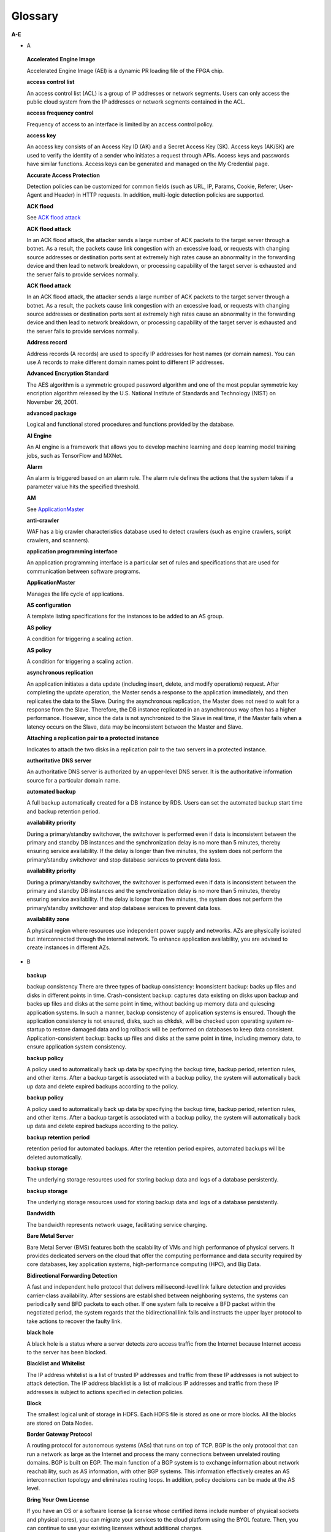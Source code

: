 Glossary
========


**A-E**

-  A

..

   **Accelerated Engine Image**

   Accelerated Engine Image (AEI) is a dynamic PR loading file of the FPGA chip.

   **access control list**

   An access control list (ACL) is a group of IP addresses or network segments. Users can only access the public cloud system from the IP addresses or network
   segments contained in the ACL.

   **access frequency control**

   Frequency of access to an interface is limited by an access control policy.

   **access key**

   An access key consists of an Access Key ID (AK) and a Secret Access Key (SK). Access keys (AK/SK) are used to verify the identity of a sender who initiates a
   request through APIs. Access keys and passwords have similar functions. Access keys can be generated and managed on the My Credential page.

   **Accurate Access Protection**

   Detection policies can be customized for common fields (such as URL, IP, Params, Cookie, Referer, User-Agent and Header) in HTTP requests. In addition,
   multi-logic detection policies are supported.

   **ACK flood**

   See `ACK flood attack <https://docs.otc.t-systems.com/en-us/glossary/index.html#ACKfloodattack>`__

   **ACK flood attack**

   In an ACK flood attack, the attacker sends a large number of ACK packets to the target server through a botnet. As a result, the packets cause link
   congestion with an excessive load, or requests with changing source addresses or destination ports sent at extremely high rates cause an abnormality in the
   forwarding device and then lead to network breakdown, or processing capability of the target server is exhausted and the server fails to provide services
   normally.

   **ACK flood attack**

   In an ACK flood attack, the attacker sends a large number of ACK packets to the target server through a botnet. As a result, the packets cause link
   congestion with an excessive load, or requests with changing source addresses or destination ports sent at extremely high rates cause an abnormality in the
   forwarding device and then lead to network breakdown, or processing capability of the target server is exhausted and the server fails to provide services
   normally.

   **Address record**

   Address records (A records) are used to specify IP addresses for host names (or domain names). You can use A records to make different domain names point to
   different IP addresses.

   **Advanced Encryption Standard**

   The AES algorithm is a symmetric grouped password algorithm and one of the most popular symmetric key encription algorithm released by the U.S. National
   Institute of Standards and Technology (NIST) on November 26, 2001.

   **advanced package**

   Logical and functional stored procedures and functions provided by the database.

   **AI Engine**

   An AI engine is a framework that allows you to develop machine learning and deep learning model training jobs, such as TensorFlow and MXNet.

   **Alarm**

   An alarm is triggered based on an alarm rule. The alarm rule defines the actions that the system takes if a parameter value hits the specified threshold.

   **AM**

   See `ApplicationMaster <https://docs.otc.t-systems.com/en-us/glossary/index.html#ApplicationMaster>`__

   **anti-crawler**

   WAF has a big crawler characteristics database used to detect crawlers (such as engine crawlers, script crawlers, and scanners).

   **application programming interface**

   An application programming interface is a particular set of rules and specifications that are used for communication between software programs.

   **ApplicationMaster**

   Manages the life cycle of applications.

   **AS configuration**

   A template listing specifications for the instances to be added to an AS group.

   **AS policy**

   A condition for triggering a scaling action.

   **AS policy**

   A condition for triggering a scaling action.

   **asynchronous replication**

   An application initiates a data update (including insert, delete, and modify operations) request. After completing the update operation, the Master sends a
   response to the application immediately, and then replicates the data to the Slave. During the asynchronous replication, the Master does not need to wait for
   a response from the Slave. Therefore, the DB instance replicated in an asynchronous way often has a higher performance. However, since the data is not
   synchronized to the Slave in real time, if the Master fails when a latency occurs on the Slave, data may be inconsistent between the Master and Slave.

   **Attaching a replication pair to a protected instance**

   Indicates to attach the two disks in a replication pair to the two servers in a protected instance.

   **authoritative DNS server**

   An authoritative DNS server is authorized by an upper-level DNS server. It is the authoritative information source for a particular domain name.

   **automated backup**

   A full backup automatically created for a DB instance by RDS. Users can set the automated backup start time and backup retention period.

   **availability priority**

   During a primary/standby switchover, the switchover is performed even if data is inconsistent between the primary and standby DB instances and the
   synchronization delay is no more than 5 minutes, thereby ensuring service availability. If the delay is longer than five minutes, the system does not perform
   the primary/standby switchover and stop database services to prevent data loss.

   **availability priority**

   During a primary/standby switchover, the switchover is performed even if data is inconsistent between the primary and standby DB instances and the
   synchronization delay is no more than 5 minutes, thereby ensuring service availability. If the delay is longer than five minutes, the system does not perform
   the primary/standby switchover and stop database services to prevent data loss.

   **availability zone**

   A physical region where resources use independent power supply and networks. AZs are physically isolated but interconnected through the internal network. To
   enhance application availability, you are advised to create instances in different AZs.

-  B

..

   **backup**

   backup consistency There are three types of backup consistency:
   Inconsistent backup: backs up files and disks in different points in time.
   Crash-consistent backup: captures data existing on disks upon backup and backs up files and disks at the same point in time, without backing up memory data
   and quiescing application systems. In such a manner, backup consistency of application systems is ensured. Though the application consistency is not
   ensured, disks, such as chkdsk, will be checked upon operating system re-startup to restore damaged data and log rollback will be performed on databases to
   keep data consistent.
   Application-consistent backup: backs up files and disks at the same point in time, including memory data, to ensure application system consistency.

   **backup policy**

   A policy used to automatically back up data by specifying the backup time, backup period, retention rules, and other items. After a backup target is
   associated with a backup policy, the system will automatically back up data and delete expired backups according to the policy.

   **backup policy**

   A policy used to automatically back up data by specifying the backup time, backup period, retention rules, and other items. After a backup target is
   associated with a backup policy, the system will automatically back up data and delete expired backups according to the policy.

   **backup retention period**

   retention period for automated backups. After the retention period expires, automated backups will be deleted automatically.

   **backup storage**

   The underlying storage resources used for storing backup data and logs of a database persistently.

   **backup storage**

   The underlying storage resources used for storing backup data and logs of a database persistently.

   **Bandwidth**

   The bandwidth represents network usage, facilitating service charging.

   **Bare Metal Server**

   Bare Metal Server (BMS) features both the scalability of VMs and high performance of physical servers. It provides dedicated servers on the cloud that offer
   the computing performance and data security required by core databases, key application systems, high-performance computing (HPC), and Big Data.

   **Bidirectional Forwarding Detection**

   A fast and independent hello protocol that delivers millisecond-level link failure detection and provides carrier-class availability. After sessions are
   established between neighboring systems, the systems can periodically send BFD packets to each other. If one system fails to receive a BFD packet within the
   negotiated period, the system regards that the bidirectional link fails and instructs the upper layer protocol to take actions to recover the faulty link.

   **black hole**

   A black hole is a status where a server detects zero access traffic from the Internet because Internet access to the server has been blocked.

   **Blacklist and Whitelist**

   The IP address whitelist is a list of trusted IP addresses and traffic from these IP addresses is not subject to attack detection. The IP address blacklist
   is a list of malicious IP addresses and traffic from these IP addresses is subject to actions specified in detection policies.

   **Block**

   The smallest logical unit of storage in HDFS. Each HDFS file is stored as one or more blocks. All the blocks are stored on Data Nodes.

   **Border Gateway Protocol**

   A routing protocol for autonomous systems (ASs) that runs on top of TCP. BGP is the only protocol that can run a network as large as the Internet and process
   the many connections between unrelated routing domains. BGP is built on EGP. The main function of a BGP system is to exchange information about network
   reachability, such as AS information, with other BGP systems. This information effectively creates an AS interconnection topology and eliminates routing
   loops. In addition, policy decisions can be made at the AS level.

   **Bring Your Own License**

   If you have an OS or a software license (a license whose certified items include number of physical sockets and physical cores), you can migrate your
   services to the cloud platform using the BYOL feature. Then, you can continue to use your existing licenses without additional charges.

   **bucket**

   A container used to store objects. A bucket name must be unique.

   **bucket policy**

   A group of control policies that accept or reject requests to access buckets, and control the permissions of one or more users to access buckets and objects
   in buckets.

   **bucket policy**

   A group of control policies that accept or reject requests to access buckets, and control the permissions of one or more users to access buckets and objects
   in buckets.

   **Business Warehouse on HANA**

   An SAP HANA application scenario where SAP HANA provides data analysis.

-  C

..

   **CC attack**

   See `challenge collapsar attack <https://docs.otc.t-systems.com/en-us/glossary/index.html#challengecollapsarattack>`__

   **CCE**

   See `Cloud Container Engine <https://docs.otc.t-systems.com/en-us/glossary/index.html#CloudContainerEngine>`__

   **Cell**

   A row and column tuple exactly specifies a cell in HBase. Cell content is uninterrpreted bytes.

   **challenge collapsar attack**

   A Challenge Collapsar (CC) attack is targeted at web servers or application programs by means of standard GET or POST requests used for obtaining
   information. If the requests involve Universal Resource Identifiers (URIs) of database operations or URIs consuming other system resources, server resources
   are exhausted and the target servers will be unable to respond normally.

   **checkpoint**

   A mechanism that stores data from the database memory to disks at a certain time. The database periodically stores the data of committed transactions and
   data of uncommitted transactions to disks. The data and redo logs can be used for database restoration if a database restarts or breaks down.

   **Cloud Backup and Recovery**

   Cloud Backup and Recovery allows users to back up cloud servers and disks. If there is a virus intrusion, accidental deletion, or software or hardware fault,
   data can be restored to any backup point.

   **Cloud Container Engine**

   Cloud Container Engine (CCE) is a scalable, high-performance container service. It is built on Docker technology and scales your applications within seconds.
   CCE also provides fast application shipping and deployment, automatic O&M, and other Docker container lifecycle management features.

   **Cloud Eye**

   Cloud Eye is a multi-dimensional resource monitoring platform. You can use Cloud Eye to monitor the utilization of service resources, track the running
   status of cloud services, configure alarm rules and notifications, and quickly respond to resource changes.

   **Cloud Search Service**

   Cloud Search Service is a fully managed, distributed search service. It is fully compatible with open-source Elasticsearch and provides users with structured
   and unstructured data search, statistics, and report capabilities.

   **cloud service provider**

   A company or an organization that provides cloud computing services.

   **cluster (CSS)**

   Cloud Search Service provides functions on a per cluster basis. A cluster represents an independent search service that consists of multiple instances.

   **cluster (DWS)**

   The smallest management unit in DWS. A cluster represents a separately running data warehouse. Users can manage the lifecycle of a cluster in DWS.

   **code injection**

   Code injection is an attack that exploits logic defects of web applications in input validation or code execution vulnerabilities of some script functions.

   **cold backup**

   A cold backup is performed when a system is stopped or being maintained. The backup data is completely the same as the data in the system at the point in
   time.

   **column**

   An equivalent concept of field. A database table consists of one or more columns.

   **Column Family**

   Column family is a predefined arbitrary set of columns and stored in HBase Schema. To create some column in family you should create family first. A column
   family regroups data of a same nature in HBase and has no constraint on the type. For each Row data in one Column family is physically stored at one server.
   Each Column family has is attributes like: Compression, Timestamps, Block Cache and etc.

   **Column(MRS)**

   Column is one of HBase Table dimensions. A column name has the form "family:label" where family and label can be arbitrary byte arrays. A table enforces its
   set of familys (called "column families").

   **Column(MRS)**

   Column is one of HBase Table dimensions. A column name has the form "family:label" where family and label can be arbitrary byte arrays. A table enforces its
   set of familys (called "column families").

   **command injection**

   Exploiting web application interfaces allowed to invoke system commands, attackers use commands generated at the server end by command splicing and blacklist
   bypassing to attack services.

   **Command Line Interface**

   A means of communication between a program and its user, based solely on textual input and output.

   **Compression Unit**

   Compression Unit (CU) is the smallest storage unit in a column-storage table.

   **concurrency control**

   A DBMS service that ensures data integrity when multiple transactions are concurrently executed in a multi-user environment. In a multi-threaded DWS
   environment, concurrency control ensures that database operations are safe and all database transactions remain consistent at any given time.

   **concurrency control**

   A DBMS service that ensures data integrity when multiple transactions are concurrently executed in a multi-user environment. In a multi-threaded DWS
   environment, concurrency control ensures that database operations are safe and all database transactions remain consistent at any given time.

   **config**

   config is a special mongod that stores metadata of a DB instance. config is deployed as a replica set. To create a DB instance or modify metadata of a DB
   instance, config must be available.

   **Container(MRS)**

   Isolates CPU and memory resources on Java virtual machines (VMs).

   **Core Node**

   A core node in a MapReduce Service cluster processes data and stores process data in the HDFS.

   **Core Node**

   A core node in a MapReduce Service cluster processes data and stores process data in the HDFS.

   **cross-origin resource sharing**

   Cross-origin resource sharing (CORS) is a mechanism that allows many resources (such as, fonts and JavaScript) on a web page to be requested from another
   domain outside the domain from which the resource originated.

   **cross-site request forgery**

   Cross-site request forgery is another common web attack. Attackers forge data for targets to access. If the browsers of the targets maintain the
   authentication sessions with the destination sites, the targets unknowingly send requests forged by attackers to the destination sites when accessing the
   attacker-forged pages or URLs.

   **cross-site scripting**

   XSS is a type of web security vulnerability used by attackers to steal user information. Using the vulnerability, attackers inject malicious code into web
   pages. The code is executed to steal user information when users browse the web pages.

   **cross-site scripting**

   XSS is a type of web security vulnerability used by attackers to steal user information. Using the vulnerability, attackers inject malicious code into web
   pages. The code is executed to steal user information when users browse the web pages.

   **CSBS**

   Cloud Server Backup Service (CSBS) enables backup of entire Elastic Cloud Servers (ECSs), including VM specifications, system disks, and data disks. When an
   ECS becomes faulty, data can be restored from consistency backups of multiple Elastic Volume Service (EVS) disks to ensure maximum data security and
   accuracy.

   **CSP**

   See `cloud service provider <https://docs.otc.t-systems.com/en-us/glossary/index.html#cloudserviceprovider>`__

   **CSS**

   See `Cloud Search Service <https://docs.otc.t-systems.com/en-us/glossary/index.html#CloudSearchService>`__

   **CU**

   See `Compression Unit <https://docs.otc.t-systems.com/en-us/glossary/index.html#CompressionUnit>`__

   **Customer Master Key**

   A CMK is a key created with KMS and used to encrypt and protect DEKs.

-  D

..

   **data control language**

   A subset of SQL for setting or modifying database user or role rights.

   **data definition language**

   A subset of SQL for defining data structures and database objects.

   **data definition language**

   A subset of SQL for defining data structures and database objects.

   **Data Definition Language(MRS)**

   A language used to define the data structure and database objects in the HiveQL set. It consists of three types of syntax: CREATE, ALTER, and DROP. Derived
   from the Conference on Data Systems Languages (Codasyl) model, the DDL has become a subset of SQL.

   **data dictionary**

   A reserved table within a database which is used to store information about the database itself. The information includes database design information, stored
   procedure information, user rights, user statistics, database process information, database increase statistics, and database performance statistics.

   **Data disk image**

   A data disk image contains service data. It can be used to create EVS disks during ECS creation, or be used to create EVS disks that are attached to ECSs.
   Through data disk images, you can migrate your service data to the cloud.

   **Data Encryption Key**

   A DEK is used to encrypt users' data.

   **Data Ingestion Service**

   Data Ingestion Service (DIS) addresses the challenge of transmitting data within the cloud and from outside the cloud to inside the cloud. With DIS, you can
   build

   **data manipulation language**

   A subset of SQL for accessing data for database objects.

   **Data Manipulation Language(MRS)**

   An instruction set for accessing objects in databases. The core instructions in this set are INSERT, UPDATE, and DELETE, which respectively mean inserting,
   updating, and deleting. These instructions are indispensable for developing data-centered applications.

   **data partitioning**

   The action of dividing a table into parts (partitions) whose data does not overlap within a database instance. Tables can be partitioned by range, where the
   target storage location is mapped based on the range of the values in the column that is specified in the tuple.

   **Data Plane Development Kit**

   It is a collection of development platforms and interfaces for quickly processing data packets, and runs on Intel x86 platforms.

   **data record**

   A data record is the unit of data stored in a DIS stream. A data record is composed of a sequence number, partition key, and data blob. Data blobs are key
   data added by data producers to DIS streams. The payload of a data blob can be up to 1 MB before Base64 encoding.

   **data replication**

   In the primary/standby HA architecture, data will be replicated to a standby DB instance from a primary after data is committed to the primary DB instance.
   Data replications come in three types: forced synchronous replication, semi-synchronous replication, and asynchronous replication.

   **Data Replication Service**

   A stable, efficient, and easy-to-use cloud service for database online migration and synchronization. It simplifies data transmission processes and reduces
   transmission costs.

   **Data Warehouse**

   An integration center that stores a large amount of data. DWH is a core component of business intelligence (BI), which allows carriers to perform intelligent
   business analysis on users based on the massive user data stored in the data warehouse.

   **Data Warehouse Service**

   Data Warehouse Service is an online data processing database based on the public cloud infrastructure and platform and helps you mine and analyze massive
   sets of data.

   **database**

   A collection of data that is stored together and can be accessed, managed, and updated. Data in a view in the database can be classified into the following
   types: numerals, full text, digits, and images.

   **database**

   A collection of data that is stored together and can be accessed, managed, and updated. Data in a view in the database can be classified into the following
   types: numerals, full text, digits, and images.

   **database administrator**

   A person who is responsible for managing databases. A DBA uses dedicated software to store and organize data. Their responsibilities include but are not
   limited to capacity planning, installation, configuration, database design, migration, performance monitoring, security, troubleshooting, and data backup and
   restoration.

   **database instance**

   A process and the database files that it controls. The cluster installs multiple database instances on one physical node. The GTM, CM, CN, and DN installed
   on cluster nodes are all database instances. A database instance is also called a logical node.

   **database master password**

   A string that defines the password for the database master user. The database master password is a string of 8 to 32 characters. It must contain uppercase
   letters, lowercase letters, digits, and special characters. You can use the following special characters: ~!@#%^*-_=+?

   **database master user account**

   A database master user account is different from the user cloud account and used only within the RDS instance environment to control access to users' DB
   instances. The database master user account is a native database user account used to connect to DB instances. For example, when creating a MySQL DB
   instance, root is the master user account by default and users can set the root password. After a DB instance is created, users can connect to the database
   using the database master user account. Subsequently, users can also create additional database user accounts to meet service requirements.

   **database migration**

   As services develop, a database needs to be migrated from an environment to another, for example, from a local data center to a cloud, or from a cloud to
   another cloud.

   **database migration**

   As services develop, a database needs to be migrated from an environment to another, for example, from a local data center to a cloud, or from a cloud to
   another cloud.

   **database storage**

   The underlying storage resources used for storing data and logs of a database permanently.

   **database storage**

   The underlying storage resources used for storing data and logs of a database permanently.

   **database type**

   Database types are classified into relational databases and non-relational databases.

   **database type**

   Database types are classified into relational databases and non-relational databases.

   **database user**

   A user that accesses DDS. Currently, the default username is rwuser.

   **DataNode**

   One per node in the cluster, which manage storage attached to the nodes that they run on.

   **Dataset**

   A dataset is sample data stored in an OBS bucket and used for training models.ModelArts can manage the versions of datasets and switch different versions in
   different scenarios.

   **DB engine**

   A DB engine is a core service for storing, processing, and protecting data. It can be used to control access permissions and process transactions rapidly to
   meet enterprise requirements. Every DB instance supports DB engines.

   **DB instance**

   A DB instance is an isolated database environment in the cloud. It is a basic building block of RDS. A DB instance can contain multiple databases created by
   users and can be accessed using the same client tool and application as those used for accessing an isolated DB instance.

   **DB instance**

   A DB instance is an isolated database environment in the cloud. It is a basic building block of RDS. A DB instance can contain multiple databases created by
   users and can be accessed using the same client tool and application as those used for accessing an isolated DB instance.

   **DB instance class**

   The DB instance class determines the computing and memory capacity of a DB instance. A user can change the CPU or memory of an available DB instance by
   changing its DB instance class.

   **DB instance class**

   The DB instance class determines the computing and memory capacity of a DB instance. A user can change the CPU or memory of an available DB instance by
   changing its DB instance class.

   **DB instance ID**

   Each DB instance has a DB instance ID. This ID uniquely identifies a DB instance when a user uses the RDS console or RDS APIs. The DB instance ID must be
   unique for a user in a region.

   **DB instance ID**

   Each DB instance has a DB instance ID. This ID uniquely identifies a DB instance when a user uses the RDS console or RDS APIs. The DB instance ID must be
   unique for a user in a region.

   **DB instance lifecycle**

   A DB instance lifecycle starts from the time when the DB instance is created to the time when the DB instance is deleted. During a DB instance lifecycle,
   users can back up, restore, change instance classes, scale up storage space, reboot, or delete the instance.

   **DB instance lifecycle**

   A DB instance lifecycle starts from the time when the DB instance is created to the time when the DB instance is deleted. During a DB instance lifecycle,
   users can back up, restore, change instance classes, scale up storage space, reboot, or delete the instance.

   **DB parameter group**

   A database parameter group functions as a container for engine configuration values that can be applied to one or more DB instances. If users create a DB
   instance without specifying a DB parameter group, the default parameter group is used. The default parameter group contains the default values of the engine
   and database system optimized for the running DB instances. If users want their DB instances to run with their self-defined engine configuration values, they
   can simply create a new database parameter group, modify certain parameters, and associate the new DB parameter group to a DB instance. Once associated, all
   DB instances that use this particular DB parameter group get all the parameter updates to that DB parameter group.

   **DBA**

   See `database administrator <https://docs.otc.t-systems.com/en-us/glossary/index.html#databaseadministrator>`__

   **DCL**

   See `data control language <https://docs.otc.t-systems.com/en-us/glossary/index.html#datacontrollanguage>`__

   **DDL**

   See `data definition language <https://docs.otc.t-systems.com/en-us/glossary/index.html#datadefinitionlanguage>`__

   **DDL**

   See `data definition language <https://docs.otc.t-systems.com/en-us/glossary/index.html#datadefinitionlanguage>`__

   **DDL(MRS)**

   See `Data Definition Language(MRS) <https://docs.otc.t-systems.com/en-us/glossary/index.html#DataDefinitionLanguage(MRS)>`__

   **DDoS attack**

   See `distributed denial of service attack <https://docs.otc.t-systems.com/en-us/glossary/index.html#distributeddenialofserviceattack>`__

   **DDS**

   See `Document Database Service <https://docs.otc.t-systems.com/en-us/glossary/index.html#DocumentDatabaseService>`__

   **Dedicated Host**

   Dedicated Host (DeH) is a service that provides dedicated physical hosts.You can create ECSs on a DeH to enhance isolation, security, and performance of your
   ECSs.

   **Degraded**

   The cluster goes into the state when some nodes in the cluster are faulty and cannot work properly, but the whole cluster runs properly.

   **Detaching a replication pair from a protected instance**

   Indicates to detach the two disks in a replication pair from the two servers in a protected instance.

   **detection based on semantic analysis**

   A syntax tree is built based on the semantic context to determine whether a load is an attack load.

   **Development**

   A HANA development scenario where development engineers configure and verify the compatibility between application software and SAP HANA and continuously
   optimize the application software.

   **Direct Connect**

   Direct Connect is a service that allows you to establish a dedicated network connection from your data center to the public cloud platform. You can establish
   network circuits between the cloud and your data center, office, or collocation environment. Direct Connect sets up private connections between the Direct
   Connect gateway and Virtual Private Clouds (VPCs) in the public cloud.

   **DIS**

   See `Data Ingestion Service <https://docs.otc.t-systems.com/en-us/glossary/index.html#DataIngestionService>`__

   **Disabling protection**

   Can be performed after the data synchronization is complete. Once the protection is disabled, the data synchronization stops, and the protection status of
   the protection group changes to Stopped.

   **Disaster Recovery**

   The recovery of data, access to data and associated processing through a comprehensive process of setting up a redundant site (equipment and work space) with
   recovery of operational data to continue business operations after a loss of use of all or part of a data center. This involves not only an essential set of
   data but also an essential set of all the hardware and software to continue processing of that data and business. Any disaster recovery may involve some
   amount of down time.

   **distributed denial of service attack**

   A denial-of-service (DoS) attack (a flood attack) is an attempt to use up the network or system resources of a computer to temporarily interrupt or stop
   services on the computer, thereby causing users unable to access the services normally. A DDoS attack is one in which two or more compromised computers are
   used to attack a single target, thereby causing denial of service for users of the targeted computer.

   **DKIM**

   DomainKeys Identified Mail (DKIM) is an email authentication method designed to detect email spoofing. It allows the receiver to check that an email claimed
   to have come from a specific domain was indeed authorized by the owner of that domain. It is intended to prevent forged sender addresses in emails, a
   technique often used in phishing and email spam. In technical terms, DKIM lets a domain associate its name with an email message by affixing a digital
   signature to it.

   **DML**

   See `data manipulation language <https://docs.otc.t-systems.com/en-us/glossary/index.html#datamanipulationlanguage>`__

   **DML(MRS)**

   See `Data Manipulation Language(MRS) <https://docs.otc.t-systems.com/en-us/glossary/index.html#DataManipulationLanguage(MRS)>`__

   **DN**

   See `DataNode <https://docs.otc.t-systems.com/en-us/glossary/index.html#DataNode>`__

   **DN**

   See `DataNode <https://docs.otc.t-systems.com/en-us/glossary/index.html#DataNode>`__

   **document**

   An entity for Elasticsearch storage. Equivalent to the row in the RDB, the document is the basic unit that can be indexed.

   **Document Database Service**

   DDS is a database service compatible with the MongoDB protocol and is secure, highly available, reliable, scalable, and easy to use. It provides DB instance
   creation, scaling, redundancy, backup, restoration, monitoring, and alarm reporting functions with just a few clicks on the DDS console.

   **document type**

   Similar to the table in the RDB, the document type is used to distinguish between different data. One index can contain multiple document types. A document
   actually must be indexed to a document type inside an index.

   **Domain Name Service**

   Domain Name Service (DNS) provides highly available and scalable authoritative DNS resolution services and domain name management services. It translates
   domain names or application resources into IP addresses required for network connection. By doing so, visitors' access requests are directed to the desired
   resources.

   **DR direction**

   Indicates the data replication direction. The data replication is from the source AZ to the target AZ when users create a protection group. After users
   perform a planned failover, the data replication is from the target AZ to the source AZ.

   **DR drill**

   Is to verify that a target server can take over services from a source server once a failover is performed.

   **DR drill**

   Is to verify that a target server can take over services from a source server once a failover is performed.

   **DRS**

   See `Data Replication Service <https://docs.otc.t-systems.com/en-us/glossary/index.html#DataReplicationService>`__

   **DWS**

   See `Data Warehouse Service <https://docs.otc.t-systems.com/en-us/glossary/index.html#DataWarehouseService>`__

-  E

..

   **Elastic Cloud Server**

   An Elastic Cloud Server (ECS) is a computing server consisting of CPUs, memory, images, and Elastic Volume Service (EVS) disks that allow on-demand
   allocation and elastic scaling. ECSs integrate Virtual Private Cloud (VPC), virtual firewalls, and multi-data-copy capabilities to create an efficient,
   reliable, and secure computing environment. This ensures stable and uninterrupted operation of services.

   **Elastic IP**

   An elastic IP address (EIP) can be bound to any ECSs in your account rather than a specified ECS. Different from a static IP address, when an ECS or its AZ
   is unavailable, its EIP can quickly redirect to the Internet IP address of any ECS in your account.

   **Elastic Load Balance**

   Elastic Load Balance (ELB) is a service that automatically distributes incoming traffic across multiple Elastic Cloud Servers (ECSs) to balance their service
   load. It enables you to increase service capabilities and fault tolerance of your applications.

   **Elastic Volume Service**

   The Elastic Volume Service (EVS) offers scalable block storage for servers. With high reliability, high performance, and rich specifications, EVS disks can
   be used for distributed file systems, development and test environments, data warehouse applications, and high-performance computing (HPC) scenarios to meet
   diverse service requirements. EVS disks are sometimes just referred to as disks.

   **Elasticsearch**

   Elasticsearch is an open-source system that provides both the search engine and NoSQL database functions. It is built based on Lucene and can be used for
   full-text search, structured search, and near real-time analysis.

   **Enabling protection**

   Can be performed after a protection group is created, data synchronization stops, or a failover is performed. Once the protection is enabled, the data
   synchronization starts, and the synchronization progress is displayed on the web page. This action affects all the protected instances in the protection
   group.

   **Enterprise Resource Planning**

   A company-wide computer software system that is used to manage and coordinate all the resources, information, and functions of a business from shared data
   stores.

   **Envelope Encryption**

   Envelope encryption is an encryption method that enables data encryption keys to be stored, transmitted, and used in "envelopes", unlike the CMK method that
   directly encrypts and decrypts data.

   **ETL**

   See `Extract-Transform-Load <https://docs.otc.t-systems.com/en-us/glossary/index.html#Extract-Transform-Load>`__

   **Executor**

   A process launched for an application on a worker node, that runs tasks and keeps data in memory or disk storage across them. Each application has its own
   executors.

   **Exeml**

   Auto Learning is the process of automating model design, parameter tuning and training, and model compression and deployment with the labeled data. The
   process is free of coding and does not require developers' experience in model development.

   **Extract-Transform-Load**

   A process of data transmission from the source to the target database.

**F-J**

-  F

..

   **Failback**

   The system forcibly sets services in the target AZ to the unavailable state and sets services in the source AZ ready-to-start. This action affects all the
   protected instances in the protection group. After the failback, you need to start the servers in the source AZ. In addition, data synchronization of the
   protection group stops after the failback. You need to enable protection to restore data synchronization.

   **Failover**

   The system forcibly sets services in the source AZ to the unavailable state and sets services in the target AZ ready-to-start. This action affects all the
   protected instances in the protection group. After the failover, you need to start the servers in the target AZ. In addition, data synchronization of the
   protection group stops after the failover. You need to enable protection to restore data synchronization.

   **failover**

   If an unexpected interruption occurs on a primary DB instance, RDS automatically switches to the standby DB instance to restore database operations quickly
   without intervention. The time required for completing a failover depends on the database activity and other conditions at the time the primary DB instance
   became unavailable. The failover time ranges from seconds to minutes. However, large transactions or lengthy recovery processes may increase the failover
   time.

   **federated identity authentication**

   Federated identity authentication allows users on different systems to access multiple systems through a single sign-on (SSO).

   **federated user**

   Users who access the public cloud system using federated identity authentication.

   **federated user**

   Users who access the public cloud system using federated identity authentication.

   **field**

   Minimum unit of a document. The field is similar to the column in the database.

   **Field-Programmable Gate Array**

   A gate-level programmable component that implements complex combination or timing logic by using Verilog- or VHDL-based circuit design, synthesis, and
   placing and routing.

   **File System**

   A file system provides users with shared file storage service through NFS. It can be used to access network files remotely. After users create shared
   directories in the management console, the file system can be mounted to multiple ECSs and is accessible through the standard POSIX interface.

   **Firewall**

   A firewall consists of one or more access control lists (ACLs). Based on inbound and outbound rules, the firewall determines whether data packets are allowed
   in or out of any associated subnet.

   **FPGA Accelerated Cloud Server**

   An elastic cloud server that is accelerated by field programmable gate arrays (FPGAs). It provides a tool and environment for developing and using FPGA. With
   it, you can easily develop FPGA accelerators and deploy FPGA-based services, and provide easy-to-use, cost-effective, agile, and secure FPGA cloud services.

   **FS**

   See `File System <https://docs.otc.t-systems.com/en-us/glossary/index.html#FileSystem>`__

   **full backup**

   A backup method used to back up all data space of Elastic Volume Service (EVS) disks used by a specific user.

   **full data migration**

   All data is migrated from a source database to a target during the database running process. If any changes occur on the source database during or after the
   migration, such as new data inserted to the source database, the changes will not be synchronized to the target database.

   **Full-ECS image**

   A full-ECS image is an image created from an entire Elastic Cloud Server (ECS), including its system disk and data disks, or an image created from a Cloud
   Server Backup Service (CSBS) backup. A full-ECS image contains the OS of the ECS, applications installed on the ECS, and all the data in the ECS disks.

-  G

..

   **Gap data archiving**

   For MySQL or PostgreSQL HA DB instances, when the switchover policy priority is availability first, the primary DB instance may have more data than the
   standby instance due to synchronization delay or other reasons before a switchover. After a switchover occurs, the primary DB instance is demoted to be
   standby and the standby DB instance is promoted to be primary. The data that has not be synchronized to the new primary DB instance (original standby) will
   be packaged and uploaded to OBS in SQL statements for users to download them.

   **GaussDB NoSQL**

   GaussDB NoSQL is a distributed, non-relational, multi-model NoSQL database service with decoupled compute and storage architecture. This high availability
   database is secure and scalable, can be deployed, backed up, or restored quickly, and includes monitoring and alarm management.

   **GaussDB(for MySQL)**

   GaussDB(for MySQL) is a next generation MySQL-compatible, enterprise-class distributed database service. It uses a decoupled compute and storage architecture
   and provides up to 128 TB of storage capacity. There is no need to deal with sharding and there is virtually no risk of data loss. It combines the high
   availability and performance of commercial databases with the cost-effectiveness of open source databases.

   **GBK**

   GBK is an extension of the GB2312-80 character set and uses the double-byte encoding scheme. Its encoding ranges from 8140 to FEFE (excluding xx7F) and
   contains 23940 bits in total (including 210,003 Chinese characters). GBK is fully compatible with the GB2312-80 standard, supports all Chinese, Japanese, and
   Korean characters in the international standard ISO/IEC10646-1 and Chinese standard GB13000-1, and contains all Chinese characters in the BIG5 code.

   **GDS**

   See `General Data Service <https://docs.otc.t-systems.com/en-us/glossary/index.html#GeneralDataService>`__

   **GDS**

   See `General Data Service <https://docs.otc.t-systems.com/en-us/glossary/index.html#GeneralDataService>`__

   **General Data Service**

   General Data Service (GDS) is a parallel data loading tool. When importing data to DWS, users need to deploy the tool on the server where the source data is
   stored so that DataNodes can use this tool to obtain data.

   **Graphical user interface**

   A visual computer environment that represents elements with graphical images.

-  H

..

   **HA**

   See `high availability <https://docs.otc.t-systems.com/en-us/glossary/index.html#highavailability>`__

   **Hadoop Distributed File System**

   HDFS provides high-throughput data access and is applicable to the processing of large data sets. MRS cluster data is stored in HDFS.

   **Hardware Development Kit**

   It is an FP1-based hardware development suite.

   **Hardware Security Module**

   An HSM is a hardware device that produces, stores, manages, and uses keys in a secure manner. An HSM also provides encryption processing services.

   **HBase**

   HBase is a column-oriented distributed cloud storage system that features enhanced reliability, excellent performance, and elastic scalability. It applies to
   the storage of massive data and distributed computing. Users can use HBase to build a storage system capable of storing TB- or even PB-level data. With
   HBase, users can filter and analyze data with ease and get responses in milliseconds, rapidly mining data value.

   **HDFS**

   See `Hadoop Distributed File System <https://docs.otc.t-systems.com/en-us/glossary/index.html#HadoopDistributedFileSystem>`__

   **HDFS**

   See `Hadoop Distributed File System <https://docs.otc.t-systems.com/en-us/glossary/index.html#HadoopDistributedFileSystem>`__

   **Heat**

   Heat is the main project in the OpenStack Orchestration program. It implements an orchestration engine to launch multiple composite cloud applications based
   on templates in the form of text files that can be treated like code.

   **Heat Orchestration Template**

   Heat Orchestration Template (HOT) is a template format supported by the heat, along with the other template format, i.e. the Heat CloudFormation-compatible
   format (CFN).

   **Heat Orchestration Template**

   Heat Orchestration Template (HOT) is a template format supported by the heat, along with the other template format, i.e. the Heat CloudFormation-compatible
   format (CFN).

   **HFile**

   File format for HBase. A file of sorted key/value pairs. Both keys and values are byte arrays.

   **high availability**

   A system availability that keeps a service running properly without interruption.

   **High Availability Extension**

   A software package from SUSE for automatic active-standby failover control.

   **High-Performance Analytic Appliance**

   A high-performance real-time data computing platform based on in-memory computing technologies.

   **High-Speed Network**

   A high-speed network is an internal network among BMSs and provides high bandwidth for connecting BMSs in the same AZ. If you want to deploy services
   requiring high throughput and low latency, you can create high-speed networks. Currently, the BMS service supports high-speed networks with a maximum
   bandwidth of 10 Gbit/s.

   **Hive**

   A data warehouse tool running on Hadoop. Hive maps structured data files to a database table and provides simple SQL search function that converts SQL
   statements into MapReduce tasks.

   **Hive Query Language**

   Hive Query Language, a standard data query language used for Hive data warehouses.

   **Hive Query Language**

   Hive Query Language, a standard data query language used for Hive data warehouses.

   **HiveQL**

   See `Hive Query Language <https://docs.otc.t-systems.com/en-us/glossary/index.html#HiveQueryLanguage>`__

   **HMaster**

   Also known as Master. HMaster manages the RegionServer in the HBase, including the load balancing of the RegionServer, and the split, distribution, and
   migration of Regions. In an HA mode, HMaster includes a primary HMaster and a secondary HMaster.

   **HMaster**

   Also known as Master. HMaster manages the RegionServer in the HBase, including the load balancing of the RegionServer, and the split, distribution, and
   migration of Regions. In an HA mode, HMaster includes a primary HMaster and a secondary HMaster.

   **hot backup**

   A hot backup is performed when a system is properly running. The backup data may be different from the actual data of the system because the data in the
   system keeps being updated.

   **hot update**

   WAF policies are delivered in real time without affecting ongoing services.

-  I

..

   **IB Network**

   The IB network features low latency and high bandwidth and is used in a number of High Performance Computing (HPC) projects. It uses the 100 Gbit/s Mellanox
   IB NIC, dedicated IB switch, and controller software UFM to ensure network communication and management, and uses the Partition Key to isolate IB networks of
   different tenants (similar to the VLAN in the Ethernet).

   **Identity and Access Management**

   Identity and Access Management (IAM) is a security management service provided by the public cloud system. This service includes identity management,
   permission management, and access control functions.

   **identity provider**

   An identity provider (IdP) is a system that provides identity authentication to users. For example, IAM is the IdP for the public cloud system. In IAM, the
   IdP for federated identity authentication is the enterprise's own identity authentication system.

   **identity provider**

   An identity provider (IdP) is a system that provides identity authentication to users. For example, IAM is the IdP for the public cloud system. In IAM, the
   IdP for federated identity authentication is the enterprise's own identity authentication system.

   **Image file**

   An image file is a template that can be used to create ECSs. It contains an OS and preinstalled applications.

   **In-Memory Database**

   An in-memory database (IMDB, also main memory database system or MMDB or memory resident database) is a database management system that primarily relies on
   main memory for computer data storage. It is contrasted with database management systems that employ a disk storage mechanism.

   **incremental backup**

   A backup method used to back up only data space modified since the last backup. The last backup can be either full backup or incremental backup. Incremental
   backup can be implemented only on a target that has been fully backed up.

   **incremental data migration**

   Includes full migration by default. After full migration initializes the target database, incremental migration collects and analyzes logs to establish data
   consistency between the source and target databases, minimizing downtime.

   **index (CSS)**

   Index, similar to "Database" in the relational database (RDB), stores Elasticsearch data. It refers to a logical space that consists of one or more shards.

   **index (DWS)**

   An ordered data structure in the database management system. An index accelerates querying and updating of data in database tables.

   **Index(MRS)**

   A data structure that improves the speed of data retrieval operations on a database table at the cost of slower writes and increased storage space. Indices
   can be created using one or more columns of a database table, providing the basis for both rapid random lookups and efficient access of ordered records.

   **input/output operations per second**

   The number of I/O operations completed per second. This metric is reported as the average IOPS for a given time interval. RDS reports read and write IOPS
   separately at one minute intervals. Total IOPS is the sum of the read and write IOPS. Typical values for IOPS range from zero to tens of thousands per
   second.

   **intelligent decoding**

   WAF intelligently identifies multi-layer obfuscation of multiple types of code and performs in-depth decoding to obtain the deep-rooted intents of attackers.

   **Internet of Things**

   The Internet of things is the network of physical devices, vehicles, home appliances and other items embedded with electronics, software, sensors, actuators,
   and network connectivity which enables these objects to connect and exchange data.

   **Intraselect MPLS**

   MPLS is an L3VPN service provided by T-System International.

   **IOPS**

   See `input/output operations per second <https://docs.otc.t-systems.com/en-us/glossary/index.html#input/outputoperationspersecond>`__

   **IoT**

   See `Internet of Things <https://docs.otc.t-systems.com/en-us/glossary/index.html#InternetofThings>`__

-  J

..

   **Job**

   MRS provides users with an application execution platform, which enables users to submit applications they have developed to a MRS cluster, execute the
   applications, and obtain results. MRS also enables users to submit SQL statements online as well as query and resolve structured data.

   **Job Parameters**

   Job parameters are the running parameters specified when a training job is submitted. You can save complex parameters and reuse them during subsequent job
   creation.

**K-O**

-  K

..

   **Key**

   Identifies the tag.

   **Key Management Service**

   KMS is a secure and reliable key management hosting service used for centrally managing and safeguarding users' keys.

   **Kibana**

   Kibana is an open-source analytics and visualization platform and works with Elasticsearch. You can use Kibana to search, view, and interact with data stored
   in Elasticsearch indices. You can also visualize your data in a variety of charts, tables, and maps.

-  L

..

   **leeching**

   In leeching, the attacker uses a link to direct access requests to a file on your website instead of placing the file on their own server. Typically, the
   file is big and consumes a lot of bandwidth, for example, an image or video. In some sense, you are paying for the access traffic to the file. Therefore, you
   are not only unpaid for the occupied bandwidth, the access rate to your website is also affected seriously.

   **license model**

   License type associated with a DB engine.

   **life cycle management**

   Covers phases from creating an object to deleting the object and indicates a management means to automatically delete objects that meet specific conditions.

   **local DNS server**

   A local DNS server which performs domain name lookup is usually located on the network to which your computer is attached. If you are using an Internet
   Service Provider (ISP), your DNS server is at your ISP. If you are using the network at your college or your office, you probably have a local DNS server
   somewhere near you at the server room. When you are on your computer, you will at some point type in the name of a computer somewhere on your local network
   or on the Internet. Your resolver software running on your computer looks in its local cache. If it does not find an answer, it sends that computer name to a
   DNS server. Whenever your DNS server runs into a name it doesn't recognize (something it hasn't looked up yet), it goes to a pre-configured list of root DNS
   servers to look it up. The local DNS server will send a query to a root server. The root server will respond with a list of servers who have been delegated
   the responsibility of resolving the requested domain name. Your local DNS server then sends another query to those 'authoritative' servers, and usually gets
   an answer.

   **logical backup**

   A procedure in which the structured query language (SQL) is used to abstract data from a database and store the data into a binary file. Logical backup is a
   technology that uses software to export data from a database and stores the data into a file which is in a format different from the file in the original
   database. Logical backup can only be used for logical restoration (data import) and cannot be used for physical restoration based on storage characters of
   the original database. Generally, logical backup is used for incremental backup and only backs up data that has changed since the last backup.

   **low performance**

   A situation where some nodes in a cluster become unavailable, which affects the cluster performance

-  M

..

   **manual backup**

   A user-initiated full backup of a DB instance. A manual backup is always retained until you explicitly delete it manually.

   **Map**

   A processing model function that processes a key-value pair to generate a set of intermediate key-value pairs.

   **mapping**

   A mapping is used to restrict the type of a field and can be automatically created based on data. It is similar to the schema in the database.

   **MapReduce**

   As a programming model that simplifies parallel computing, MapReduce gets its name from two key operations: Map and Reduce. Map divides one task into
   multiple tasks, and Reduce summarizes the processing results of these tasks and produces the final analysis result. MRS clusters allow users to submit
   self-developed MapReduce programs, execute the programs, and obtain the result.

   **MapReduce Service**

   MapReduce Service builds a reliable, secure, and easy-to-use operation and maintenance (O&M) platform and provides storage and analysis capabilities for
   massive data, helping address enterprise data storage and processing demands. Users can independently apply for and use the hosted Hadoop, Spark, HBase and
   Hive services to quickly create clusters on a host and provide storage and computing capabilities for massive data that has low requirements on realtime
   processing.

   **MapReduce Service**

   MapReduce Service builds a reliable, secure, and easy-to-use operation and maintenance (O&M) platform and provides storage and analysis capabilities for
   massive data, helping address enterprise data storage and processing demands. Users can independently apply for and use the hosted Hadoop, Spark, HBase and
   Hive services to quickly create clusters on a host and provide storage and computing capabilities for massive data that has low requirements on realtime
   processing.

   **massively parallel processing**

   Massively parallel processing (MPP) refers to cluster architecture that consists of multiple machines. The architecture is also called a cluster system.

   **Master Node**

   A master node in a MapReduce Service cluster manages the cluster, assigns MapReduce executable files to core nodes, traces the execution status of each job,
   and monitors DataNode running status.

   **metadata**

   Data that provides information about other data. Metadata describes the source, size, format, or other characteristics of data. In the data field, metadata
   helps to explain the content of a data warehouse.

   **metadata file**

   Metadata files are SAML 2.0-compliant interface files. They contain the interface addresses and certificate information required by the SAML2.0 protocol. Two
   such files are available, one for the identity provider (IdP) and the other for the service provider (SP). The IdP and SP set up a trust relationship by
   exchanging their metadata files and configuring data in the file of each other. The public cloud system (SP) communicates with the IdP server using the
   address and certificate in the metadata file.

   **Metric**

   A metric is used to measure resource performance of a specific dimension. For example, CPU usage of ECSs is one metric and memory usage of ECSs is another.

   **migration comparison**

   Comparison of migration items between source and target databases, facilitating cloud users making decisions.

   **migration logs**

   Logs generated during database migration, which can be classified into the following levels: alarm, error, and info.

   **migration progress**

   Migration progress includes:Progress of an on-going full migration in percentageSynchronization latency between source and target databases of an on-going
   incremental migration.

   **ModelArts**

   ModelArts is a one-stop development platform for AI developers. With data preprocessing, semi-automated data labeling, distributed training, automated model
   building, and model deployment on the device, edge, and cloud, ModelArts helps AI developers build models quickly and manage the lifecycle of AI development.

   **mongod**

   A major process in DDS. mongod mainly processes data requests and manages data access.

   **mongos**

   A router for data read and write, providing a unified interface for accessing DB instances.

   **mongos**

   A router for data read and write, providing a unified interface for accessing DB instances.

   **MPP**

   See `massively parallel processing <https://docs.otc.t-systems.com/en-us/glossary/index.html#massivelyparallelprocessing>`__

   **MRS**

   See `MapReduce Service <https://docs.otc.t-systems.com/en-us/glossary/index.html#MapReduceService>`__

   **Multi Dimensional eXpressions**

   A query language for online analytical processing (OLAP) databases, as Structured Query Language (SQL) is a query language for relational databases. It is
   also a calculation language, with its syntax similar to spreadsheet formulas.

   **multi-pattern matching**

   A highly efficient multi-mode matching algorithm is used for preorder characteristic detection of request traffic, which greatly improves the performance of
   the detection engine.

   **MX record priority**

   The priority in an MX record specifies the sequence for an email server to receive emails. A smaller value indicates a higher priority. If multiple MX
   records have been created, the DNS server of the email sender preferentially sends emails to the email server with the highest priority. Once this email
   server becomes faulty, the DNS server of the sender automatically sends emails to the email server with the second highest priority.

   **My Credential**

   My Credential contains a user's attribute information and security information, including their user ID, verified mobile number, verified email address,
   password, and access key.

-  N

..

   **NameNode**

   A master server that manages the file system namespace and regulates access to files by clients. In HA mode, both NameNode and Secondary NameNode are
   provided.

   **Namespace**

   A namespace is a logical grouping of tables analogous to a database in relation database systems.

   **Namespace**

   A namespace is a logical grouping of tables analogous to a database in relation database systems.

   **NAS**

   See `Network Attached Storage <https://docs.otc.t-systems.com/en-us/glossary/index.html#NetworkAttachedStorage>`__

   **NAT**

   The NAT Gateway service offers the Network Address Translation (NAT) function for computing instances, such as Elastic Cloud Servers (ECSs), in a Virtual
   Private Cloud (VPC), allowing these computing instances to access the Internet using elastic IP addresses (EIPs).

   **Network Address Translation**

   A type of network connection in hosted networking that enables you to connect your virtual machines to an external network when you have only one IP network
   address and the host computer uses that address.

   **Network Attached Storage**

   NAS is a method of file sharing. With NAS, a storage system has its own file systems inside and provides the file access service through Network File System
   (NFS).

   **Network File System**

   Network File System (NFS) is a distributed file system protocol that allows different computers and operating systems to share data over a network.
   Application programs on client computers use NFS to access data on server disks. NFS is a method for sharing disk files between UNIX-like systems. SFS
   supports NFS v3 currently.

   **Network File System**

   Network File System (NFS) is a distributed file system protocol that allows different computers and operating systems to share data over a network.
   Application programs on client computers use NFS to access data on server disks. NFS is a method for sharing disk files between UNIX-like systems. SFS
   supports NFS v3 currently.

   **Network Time Protocol**

   Defines the time synchronization mechanism and synchronizes the time between the distributed time server and the client.

   **network traffic**

   Network transmit throughput: indicates the rate of network traffic to and from the DB instance in MB per second.

   **NFS**

   See `Network File System <https://docs.otc.t-systems.com/en-us/glossary/index.html#NetworkFileSystem>`__

   **NM**

   See `NodeManager <https://docs.otc.t-systems.com/en-us/glossary/index.html#NodeManager>`__

   **NN**

   See `NameNode <https://docs.otc.t-systems.com/en-us/glossary/index.html#NameNode>`__

   **NN**

   See `NameNode <https://docs.otc.t-systems.com/en-us/glossary/index.html#NameNode>`__

   **Node**

   Compute nodes in the GaussDB NoSQL cluster.

   **node**

   A basic metering unit in DWS. It includes user-specified computing and storage resources and virtual machines (VMs) where DWS programs are deployed.

   **NodeManager**

   Launches and monitors the compute containers on machines in the cluster.

   **NoSQL database**

   Data in a NoSQL Database is communicated and organized based on the non-relational data structure. Based on different data structures, NoSQL Database can be
   classified as the following types: key-value, column-oriented, document-oriented, and graphic databases. Common NoSQL databases include: Memcached, Redis,
   MongoDB, Cassandra, HBase, MemacheDB, and BerkeleyDB.

   **Notebook**

   Notebook is an online interactive code development and debugging tool powered on the open source Jupyter Notebook. It is widely used in the AI field.

   **number of DB connections**

   The number of client sessions that are connected to the DB instance.

-  O

..

   **O2O**

   See `Online to Offline <https://docs.otc.t-systems.com/en-us/glossary/index.html#OnlinetoOffline>`__

   **object**

   A basic data unit in object storage service. It consists of object data and object metadata that describes object attributes.

   **Object Storage Service**

   Object Storage Service (OBS), a cloud storage service, provides data storage that features easy extensibility, high security, proven reliability, and high
   cost efficiency. Users can manage and use objects through HTTP-based interfaces. It is applicable to large-scale data storage services.

   **Object Storage Service**

   Object Storage Service (OBS), a cloud storage service, provides data storage that features easy extensibility, high security, proven reliability, and high
   cost efficiency. Users can manage and use objects through HTTP-based interfaces. It is applicable to large-scale data storage services.

   **OBS Cold**

   OBS Cold is applicable to archiving rarely-accessed (once a year) data. The application scenarios include data archive and long-term data retention for
   backup. OBS Cold is secure, durable, and inexpensive, which can replace tape libraries. However, it can take up to hours to restore data from OBS Cold.

   **OBS Cold**

   OBS Cold is applicable to archiving rarely-accessed (once a year) data. The application scenarios include data archive and long-term data retention for
   backup. OBS Cold is secure, durable, and inexpensive, which can replace tape libraries. However, it can take up to hours to restore data from OBS Cold.

   **OBS Standard**

   OBS Standard features low access latency and high throughput. It is applicable to storing frequently-accessed (multiple times per month) hot data or small
   files (less than 1 MB) requiring quick response. The application scenarios include big data, mobile applications, hot videos, and social media images.

   **OBS Standard**

   OBS Standard features low access latency and high throughput. It is applicable to storing frequently-accessed (multiple times per month) hot data or small
   files (less than 1 MB) requiring quick response. The application scenarios include big data, mobile applications, hot videos, and social media images.

   **OBS Warm**

   OBS Warm is applicable to storing semi-frequently accessed (less than 12 times a year) data requiring quick response. The application scenarios include file
   synchronization or sharing, and enterprise-level backup. It provides the same durability, access latency, and throughput as OBS Standard but at a lower
   price. However, OBS Warm has lower availability than OBS Standard.

   **OBS Warm**

   OBS Warm is applicable to storing semi-frequently accessed (less than 12 times a year) data requiring quick response. The application scenarios include file
   synchronization or sharing, and enterprise-level backup. It provides the same durability, access latency, and throughput as OBS Standard but at a lower
   price. However, OBS Warm has lower availability than OBS Standard.

   **OLAP**

   See `Online Analytical Processing <https://docs.otc.t-systems.com/en-us/glossary/index.html#OnlineAnalyticalProcessing>`__

   **Online Analytical Processing**

   A technology that uses multidimensional structures to provide rapid data access for analysis. OLAP source data is generally stored in data warehouses in a
   relational database.

   **Online Analytical Processing**

   A technology that uses multidimensional structures to provide rapid data access for analysis. OLAP source data is generally stored in data warehouses in a
   relational database.

   **online database migration**

   Database migration without service interruption (or with service interruption at the minute level).

   **Online Service**

   A model can be deployed as a cloud service. You can directly access the service by calling the RESTful API, which is used for the inference of a single piece
   of data.

   **Online to Offline**

   Online to offline, or O2O, refers to a marketing mode that uses online marketing and purchase to drive offline operation and consumption. O2O pushes offline
   stores' messages and promotions to Internet users by providing discounts and service reservations to convert Internet users to offline customers. This is
   especially suitable for products and services that must be consumed in offline stores, for example, catering, fitness, movies and performances, beauty salon.
   In 2013, the O2P marketing mode appeared, that is, the localized O2O marketing mode, formally bringing O2O into the localization process.

   **Online Transaction Processing**

   A transaction-oriented processing system, which immediately sends original user data to the computing center for processing and provides the processing
   result within a short period of time. OLTP is a main application of traditional relational databases. It processes basic and routine transactions, such as
   banking transactions.

   **Open Database Connectivity**

   A data access application programming interface (API) that supports access to any data source for which an ODBC driver is available. ODBC is aligned with the
   American National Standards Institute (ANSI) and International Organization for Standardization (ISO) standards for a database call-level interface (CLI).

   **Operating system**

   A computer program that manages computer hardware and software resources.

**P-T**

-  P

..

   **Page**

   Minimum memory unit for row storage in the relationship object structure. The default size of a page is 8 KB.

   **partition**

   Data records in DIS streams are distributed into partitions. Partitions are the base throughput unit of a DIS stream. The total capacity of a stream is the
   sum of the capacities of its partitions. One partition supports the data read rate of 2 MB/sec and the data write rate of 1000 records/sec and 1 MB/sec. When
   creating a DIS stream, you are expected to specify the number of partitions needed within your stream.

   **partition key**

   A partition key is used to segregate and route records to different partitions of a DIS stream. A partition key is specified by your data producer while
   adding data to a DIS stream. For example, assuming you have a stream with two partitions (partition 1 and partition 2). You can configure your data producer
   to use two partition keys (key A and key B) so that all records with key A are added to partition 1 and all records with key B are added to partition 2.

   **partition key**

   A partition key is used to segregate and route records to different partitions of a DIS stream. A partition key is specified by your data producer while
   adding data to a DIS stream. For example, assuming you have a stream with two partitions (partition 1 and partition 2). You can configure your data producer
   to use two partition keys (key A and key B) so that all records with key A are added to partition 1 and all records with key B are added to partition 2.

   **performance metrics**

   Reflect metrics of DB instance performance, including CPU usage, memory usage, storage space utilization, network traffic, database connections, transaction
   rate/database throughput, submit latency, storage latency, storage IOPS, storage throughput, and storage queue length.

   **permission**

   Permissions are used to control which operations users can perform on which objects.

   **physical backup**

   A backup mechanism, in which database files in the operating system are replicated from one place to another place, generally from a disk to a tape. Physical
   backup includes cold backup and hot backup.

   **Planned failback**

   Source servers and disks belong to the target AZ, and target servers and disks belong to the source AZ. When servers in the source AZ are running properly,
   you can stop the servers in the target AZ and perform a planned failback, specifically, to migrate services from the target AZ to the source AZ and enable
   the source servers and disks.

   **Planned failover**

   Source servers and disks belong to the source AZ, and target servers and disks belong to the target AZ. When servers in the target AZ are running properly,
   you can stop the servers in the source AZ and perform a planned failover, specifically, to migrate services from the source AZ to the target AZ and enable
   the target servers and disks.

   **Planned failover**

   Source servers and disks belong to the source AZ, and target servers and disks belong to the target AZ. When servers in the target AZ are running properly,
   you can stop the servers in the source AZ and perform a planned failover, specifically, to migrate services from the source AZ to the target AZ and enable
   the target servers and disks.

   **policy**

   A policy consists of one or more statements, each of which describes one set of permissions and grants permissions to a set of resources. You can flexibly
   define permissions in a policy as required. A policy can contain multiple operation permissions for multiple cloud services or a single operation permission
   for a single cloud service. IAM uses policies to implement fine-grained permission management.

   **Predefined Tag**

   TMS provides the predefined function and the predeifned tag can be used by all cloud resources of services that support the tag function.

   **primary DB instance**

   A DB instance that provides read and write services.

   **private DNS server**

   The private DNS server is used only in VPCs. It responds to requests to access private domain names and other cloud services such as OBS. It also forwards
   requests to access public domain names.

   **Private image**

   A private image is created from an ECS or an external image file and is visible only to its creator. Each private image contains an OS, preinstalled public
   applications, and the creator's private applications. Creating ECSs using a private image frees you from repeatedly configuring ECSs.

   **Private Link Access Service**

   PLAS enables public cloud platform users to establish exclusive connections from their on-premise networks to VPCs on the public cloud platform.

   **private network address**

   The internal access address is accessible only to clients that are in the same subnet as the Cloud Search Service cluster.

   **private zone**

   A private zone records information about how you want to route traffic for a domain and its subdomains within one or more VPCs.

   **Production**

   A HANA production scenario where HANA officially applies in the production environment.

   **project**

   A collection of accessible resources in services. An account can create multiple projects in a region and authorize users based on these projects.

   **Protected instance**

   Indicates a server and its replication server (target server). A protected instance belongs to one protection group. Therefore, the source and target AZs of
   the protected instance are the same as those of the protected instance's protection group.

   **Protection group**

   Used to manage a group of servers to be replicated. One protection group is for servers in one VPC. If you have multiple VPCs, you need to create multiple
   protection groups.

   **Protection group**

   Used to manage a group of servers to be replicated. One protection group is for servers in one VPC. If you have multiple VPCs, you need to create multiple
   protection groups.

   **Protection group status**

   Indicates the status of a protection group when users perform an operation on the protection group, such as creating or deleting a protection group, enabling
   or disabling protection, or performing a failover or planned failover.?

   **PTR record**

   A PTR record is used for reverse DNS lookup and resolves an IP address to a domain name.

   **public DNS server**

   A public DNS server functions as a recursive name server providing domain name resolution for any host on the Internet. It obtains DNS records from
   authoritative DNS servers and returns the results to users, and caches the records. The commonly used public DNS servers include 114.114.114.114 and 8.8.8.8.

   **Public image**

   A public image is provided by the public cloud system. It contains a standard OS and preinstalled public applications, and is visible to all users. You can
   configure the application environment and required software based on your requirements.

   **public zone**

   A public zone records information about how you want to route traffic on the Internet for a domain, such as example.com, and its subdomains.

-  Q

..

   **Quality Assure**

   A quality assurance scenario where SAP HANA functions, performance, and reliability are fully verified.

   **query operator**

   An iterator or a query tree node, which is a basic unit for the execution of a query. Execution of a query can be split into one or more query operators.
   Common query operators include scan, join, and aggregation.

   **queue depth**

   The number of I/O requests in the queue waiting to be serviced. These are I/O requests that have been submitted by the application but have not been sent to
   the device because the device is busy servicing other I/O requests. Time spent waiting in the queue is a component of Latency and Service Time (not available
   as a metric). This metric is reported as the average queue depth for a given time interval. RDS reports queue depth at one minute intervals. Typical values
   for queue depth range from zero to several hundred.

-  R

..

   **RDB**

   See `relational database <https://docs.otc.t-systems.com/en-us/glossary/index.html#relationaldatabase>`__

   **RDB**

   See `relational database <https://docs.otc.t-systems.com/en-us/glossary/index.html#relationaldatabase>`__

   **RDD**

   See `Resilient Distributed Datasets <https://docs.otc.t-systems.com/en-us/glossary/index.html#ResilientDistributedDatasets>`__

   **RDS**

   See `Relational Database Service <https://docs.otc.t-systems.com/en-us/glossary/index.html#RelationalDatabaseService>`__

   **RDS DB instance**

   An RDS DB instance is the minimum RDS management unit. An RDS DB instance represents a relational database that runs independently. Users can create and
   manage DB instances of various database engines in the RDS system. RDS DB instances come in three types: primary DB instances, standby DB instances, and read
   replicas.

   **RDS DB instance**

   An RDS DB instance is the minimum RDS management unit. An RDS DB instance represents a relational database that runs independently. Users can create and
   manage DB instances of various database engines in the RDS system. RDS DB instances come in three types: primary DB instances, standby DB instances, and read
   replicas.

   **rds incremental backup**

   RDS automatically backs up data updated after the last automated or incremental backup every five minutes.

   **rds incremental backup**

   RDS automatically backs up data updated after the last automated or incremental backup every five minutes.

   **rds storage type**

   RDS automatically backs up data updated after the last automated or incremental backup every five minutes.

   **rds storage type**

   RDS automatically backs up data updated after the last automated or incremental backup every five minutes.

   **read replica**

   An active copy of another DB instance. Any updates to the data on the source DB instance are replicated to the read replica DB instance using the built-in
   replication feature of DB Engine.

   **read replica**

   An active copy of another DB instance. Any updates to the data on the source DB instance are replicated to the read replica DB instance using the built-in
   replication feature of DB Engine.

   **read-only**

   When a data warehouse enters read-only state, it responds only to reads. The warehouse becomes read-only in many situations, for example, when you create a
   cluster snapshot or when 90% of the cluster's storage capacity is used.

   **read/write splitting**

   Enable the master instance to handle INSERT, UPDATE, and DELETE operations while the slave instance to handle SELECT operations.

   **record set**

   A record set is a collection of resource records of the same type in a zone.

   **recovery point objective**

   Indicates recovery time objective. It is the target time on the recovery of interrupted key businesses to an acceptable level. RTO is set to minimize an
   interruption's impacts on the services.

   **recovery time objective**

   Indicates recovery point objective. It is a service switchover policy, minimizing data loss during DR switchover. The data recovery point is used as the
   objective to ensure that the data used for DR switchover is the latest backup data.

   **recovery time objective**

   Indicates recovery point objective. It is a service switchover policy, minimizing data loss during DR switchover. The data recovery point is used as the
   objective to ensure that the data used for DR switchover is the latest backup data.

   **Redistributing**

   The cluster goes into the state when it detects that the service data volume on some nodes is signifi-cantly larger than that on other nodes. In this case,
   the cluster automatically redistributes data on all nodes.

   **Redistribution-failure**

   The cluster goes into the state when data redistribu-tion fails, but no data loss occurs.

   **Redistribution-failure**

   The cluster goes into the state when data redistribu-tion fails, but no data loss occurs.

   **redo log**

   A log that records operations on the database. Redo logs contain the information required for performing these operations again. If a database is faulty,
   redo logs can be used to restore the database to its pre-fault state.

   **Reduce**

   A processing model function that merges all intermediate values associated with the same intermediate key.

   **region**

   A collection of resources divided by geographic location. Permissions can be granted to IAM users based on regions.

   **RegionServer**

   RegionServer is a service of HBase on each working node. It manages Regions, uploads Region load information, and facilitates HMaster in distributed,
   coordinated management.

   **relational database**

   Tables in an RDB are communicated and organized based on the relational data structure. RDB simplifies complex data structures into simple binary relation
   (two-dimensional tables). A relational database contains multiple tables and each table is known as a relation. Data management is performed through data
   manipulation languages (DMLs) GROUP BY, JOIN, UNION, and SELECT \* FROM. Common relational databases include: Oracle, MySQL, MariaDB, Microsoft SQL Server,
   Access, DB2, PostgreSQL, Informix, and Sybase.

   **Relational Database Service**

   RDS is a managed service that makes it easy to create, configure, operate, and scale a relational database in the cloud.

   **Relational Database Service**

   RDS is a managed service that makes it easy to create, configure, operate, and scale a relational database in the cloud.

   **reliability priority**

   During a primary/standby switchover, if data is inconsistent between the primary and standby DB instances, the switchover is not performed and the database
   stops providing services. The reliability priority policy ensures data consistency.

   **reliability priority**

   During a primary/standby switchover, if data is inconsistent between the primary and standby DB instances, the switchover is not performed and the database
   stops providing services. The reliability priority policy ensures data consistency.

   **Remote Desktop Protocol**

   A proprietary protocol developed by Microsoft.

   **Remote Gateway**

   A remote gateway is the public IP address of the physical device on the peer end in an IPsec VPN tunnel. The remote gateway of each IPsec VPN tunnel must be
   unique.

   **Remote Subnet**

   A remote subnet is the destination IP addresses reachable through the tunnel. All IP packets destined for this subnet are sent along the IPsec VPN tunnel.
   Multiple remote subnets can be configured. However, the remote subnet cannot conflict with the subnet of the VPC where the VPN resides.

   **replica**

   A copy in a shard used for storing indices. It can be understood as a replica shard.

   **replica set**

   A replica set consists of a set of mongod processes and provides a collection of data nodes to ensure data redundancy and high availability (HA).

   **Replication factor**

   The number of copies of a file is called the replication factor of that file.

   **Replication pair**

   Indicates a disk and its replication disk (target disk). A replication pair belongs to one protection group and can be attached to a protected instance in
   this protection group.

   **Resilient Distributed Datasets**

   Resilient Distributed Datasets, a distributed memory abstraction that lets programmers perform in-memory computations on large clusters in a fault-tolerant
   manner.

   **Resource Template Service**

   Resource Template Service (RTS) helps you simplify cloud computing resource management and automate O&M. You can compile a template file and define a
   collection of cloud computing resources, dependencies between resources, and resource configurations based on the template specifications defined in the RTS
   service. Then you can automatically create and configure all resources in the template using the orchestration engine to simplify deployment and O&M.

   **ResourceManager**

   Manages the global assignment of compute resources to applications.

   **RM**

   See `ResourceManager <https://docs.otc.t-systems.com/en-us/glossary/index.html#ResourceManager>`__

   **RM**

   See `ResourceManager <https://docs.otc.t-systems.com/en-us/glossary/index.html#ResourceManager>`__

   **Rollup**

   Rollup is the process in which Cloud Eye calculates the maximum, minimum, average, sum, and variance values based on sample raw data collected in different
   periods.

   **Route Table**

   A route table contains a set of rules that are used to determine where network traffic is directed. You can add routes to a route table to enable other ECSs
   in a VPC to access the Internet through the ECS that has a bound EIP.

   **Row**

   Row Key is one of HBase Table dimensions. It is an arbitrary array of bytes. Table is sorted in lexicographical order by it's Row Key.

   **Row key**

   Row key is the HBase primary key. Tables in HBase are lexicographically sorted in ascending order based on row key.

   **Row key**

   Row key is the HBase primary key. Tables in HBase are lexicographically sorted in ascending order based on row key.

   **RS**

   See `RegionServer <https://docs.otc.t-systems.com/en-us/glossary/index.html#RegionServer>`__

-  S

..

   **Scalable File Service**

   Scalable File Service (SFS) is high-performance file storage that is scalable on demand. SFS file systems support standard file access protocols and can be
   mounted to Elastic Cloud Servers.

   **schema**

   A database object set that includes the logical structure, such as tables, views, sequences, stored procedures, synonyms, indexes, clusters, and database
   links.

   **Secondary NameNode**

   Performs periodic checkpoints of the namespace and helps keep the size of file containing log of HDFS modifications within certain limits at the NameNode.

   **Secure Shell**

   A set of standards and an associated network protocol that allow establishing a secure channel between a local and a remote computer.

   **Secure Sockets Layer**

   A security protocol that works at a socket layer. This layer exists between the TCP layer and the application layer to encrypt/decode data and authenticate
   concerned entities.

   **segment**

   A segment in the database indicates a part containing one or more regions. Region is the smallest range of a database and consists of data blocks. One or
   more segments comprise a tablespace.

   **semi-synchronous replication**

   An application initiates a data update (including insert, delete, and modify operations) request. After completing the update operation, the Master
   replicates data to a Slave. When at least one Slave receives the binlog, writes it to relay-log, and flushes it to the disk, the Slave can return a response
   to the Master. Compared to strong synchronous replication, semi-synchronous improves data replication performance because the Master does not wait for the
   Slave to flush the binlog to the disk. However, since the Slave responds to the Master before the commitment is done, data may be inconsistent between the
   Master and Slave.

   **sensitive file access**

   Sensitive files, such as configuration files and permission management files of operating systems and application service frameworks, should not be accessed
   on the Internet; otherwise, service security is compromised.

   **sequence number**

   Each data record has a sequence number that is unique within its partition. The sequence number is assigned by DIS when a data producer calls PutRecord or
   PutRecords operation to add data to a DIS stream. Sequence numbers for the same partition key generally increase over time; the longer the time period
   between write requests (PutRecord or PutRecords requests), the larger the sequence numbers become.

   **server-side request forgery**

   SSRF is an attacker-made vulnerability that can be used to send requests from servers. Typically, targets of SSRF are internal systems inaccessible from the
   Internet. The causes of SSRF are that the server can obtain data from other servers and that users have not filtered and limited destination addresses when
   they can.

   **service provider**

   A service provider (SP) is a system that provides services to users. In IAM, the SP for federated identity authentication is the public cloud system.

   **shard (CSS)**

   In Cloud Search Service, a shard is a logical partition. In the Elasticsearch search engine, an index consists of several shards. Each shard contains one or
   more replicas.

   **shard (DDS)**

   In Document Database Service, each shard is a mongod process that stores a subset of data for a DB instance. All shards store all data for a DB instance.
   Generally, each shard is deployed as a replica set to ensure data redundancy and HA.

   **shared-nothing architecture**

   A distributed computing architecture, in which none of the nodes share a CPU or storage resources. This architecture has good scalability.

   **Shuffle**

   A process of outputting data from a Map task to a Reduce task.

   **slow HTTP attack**

   In a slow HTTP attack, after managing to establish a connection with an HTTP server, the attacker specifies a large content-length and sends packets at very
   low rates, such as one byte per one to 10 seconds, and maintains the connection. If the client builds more such connections, available connections on the
   server will be exhausted bit by bit, causing the server unable to provide services.

   **Small Computer System Interface**

   SCSI is an EVS disk device type. SCSI device type EVS disks support transparent SCSI command transmission, allowing ECS OSs to directly access the underlying
   storage media. Besides basic SCSI read/write commands, SCSI device type EVS disks also support advanced SCSI commands, such as SCSI persistent reservations.
   Such EVS disks are suitable for cluster application scenarios that ensure data security using the lock mechanism.

   **snapshot**

   A full backup of a cluster. Snapshots are stored in the storage space of Object Storage Service (OBS).

   **snapshot restoration**

   A snapshot can be used to restore a cluster to a newly created one that has the same specifications. Currently, you can restore a cluster only to a new one.

   **snapshot restoration**

   A snapshot can be used to restore a cluster to a newly created one that has the same specifications. Currently, you can restore a cluster only to a new one.

   **Software Development Kit**

   It is a collection of development tools that are used by software engineers to create application software for specific software packages, software
   frameworks, hardware platforms, and operating systems. Generally, the SDK is used for developing Windows applications. It can simply provide some API files
   for a programming language, but may also include complex hardware that can communicate with an embedded system.

   **software development kit**

   A set of software development interfaces for service management and control, device management, user management, resource management, and system maintenance.
   SDKs can be used to develop diversified applications.

   **Software Repository for Container**

   Software Repository for Container (SWR) provides easy, secure, and reliable management over Docker container images throughout their lifecycle, facilitating
   the deployment of containerized applications.

   **solid-state drive**

   SSDs are built on solid electronic storage chip arrays. Each SSD consists of a control unit and a storage unit (a flash and a DRAM chip). The interface
   specifications, definition, functions, and usage of an SSD are the same as those of a common hard disk. SSDs are widely applied in fields such as military,
   vehicles, industrial control, video surveillance, network surveillance, network terminals, electricity, medical, aeronautics, and navigation equipment.

   **Source AZ**

   Specifies the location of a server. It is specified when you create a protection group.

   **source DB instance**

   A source DB instance functions as the data source in data replication.

   **spam**

   The word "Spam" as applied to Email means "Unsolicited Bulk Email". Unsolicited means that the Recipient has not granted verifiable permission for the
   message to be sent. Bulk means that the message is sent as part of a larger collection of messages, all having substantively identical content.

   **Spark**

   MRS deploys and hosts Apache Spark clusters in the cloud, and Spark is a distributed and parallel data processing framework.

   **Spark SQL**

   Spark SQL is an important component of Apache Spark and subsumes Shark. It helps engineers who understand conventional databases but do not know MapReduce
   quickly get started.

   **Spark SQL**

   Spark SQL is an important component of Apache Spark and subsumes Shark. It helps engineers who understand conventional databases but do not know MapReduce
   quickly get started.

   **SPF**

   Sender Policy Framework (SPF) is a simple email-validation system designed to detect email spoofing by providing a mechanism to allow receiving mail
   exchangers to check that incoming mail from a domain comes from a host authorized by that domain's administrators. The list of authorized sending hosts for a
   domain is published in the Domain Name System (DNS) records for that domain in the form of a specially formatted TXT record.

   **SQL**

   See `Structure Query Language <https://docs.otc.t-systems.com/en-us/glossary/index.html#StructureQueryLanguage>`__

   **SQL injection**

   SQL injection is a common web attack. Attackers inject SQL statements into query character strings of background databases to deceive servers into executing
   the malicious SQL statements. Then, attackers can obtain sensitive information, add users, export files, or even gain the highest permissions on the
   databases or even the systems.

   **SSD**

   See `solid-state drive <https://docs.otc.t-systems.com/en-us/glossary/index.html#solid-statedrive>`__

   **SSL**

   See `Secure Sockets Layer <https://docs.otc.t-systems.com/en-us/glossary/index.html#SecureSocketsLayer>`__

   **SSL**

   See `Secure Sockets Layer <https://docs.otc.t-systems.com/en-us/glossary/index.html#SecureSocketsLayer>`__

   **Stack**

   A stack is a collection of resources, which may include multiple ECSs, networks, and EVS disks. You can use a template to create a stack that includes a set
   of resources to accommodate the specified application framework or components included in the templates.

   **Stage**

   Each job gets divided into smaller sets of tasks called stages that depend on each other.

   **standby DB instance**

   A standby DB instance is a backup for the primary DB instance. It automatically takes over services from the standby DB instance in case of failures to
   enhance database availability. When creating a primary DB instance, users can determine whether to create a synchronous standby DB instance with the same
   specifications as the primary one.

   **static website hosting**

   A service mode in which users store static website files on object storage services, set buckets to the hosting mode, and visit static websites by accessing
   buckets in the object storage services.

   **statistics**

   Information that is automatically collected by databases, including table-level information (number of tuples and number of pages) and column-level
   information (distribution histograms of value ranges of columns). Statistics in databases are used to estimate the cost of query plans to find the plan with
   the lowest cost.

   **storage capacity**

   Size of the underlying storage resources that can be used to store indexes and logs.

   **Storage Disaster Recovery Service**

   Storage Disaster Recovery Service provides disaster recovery (DR) services for many public cloud services, such as Elastic Cloud Server, Elastic Volume
   Service, and Dedicated Storage Service.?

   **storage space**

   The space of underlying storage resources for storing data and logs of a database.

   **storage type**

   Storage resources are classified into different types based on their attributes. For example, storage resources can be classified into magnetic medium and
   solid state disks (SSDs) in terms of the storage medium, and into common I/O, high I/O, and ultra-high I/O storage resources in terms of the I/O level.

   **stored procedure**

   A group of SQL statements compiled to perform certain functions and stored in a large database system. Users can specify a name and parameters (if any) for a
   stored procedure to execute the procedure.

   **strong synchronous replication**

   An application initiates a data update (including insert, delete, and modify operations) request. After completing the update operation, the Master
   replicates data to a Slave immediately. After receiving the data, the Slave returns a success message to the Master. Only after receiving a message from the
   Slave, the Master can return a response to the application. Since data is replicated synchronously from the Master to the Slave, unavailability of the Slave
   will affect the operations on the Master, and unavailability of the Master will not cause data inconsistency.

   **Structure Query Language**

   Structure Query Language (SQL) is a standard database query language. It consists of DDL, DML, and DCL.

   **Structured Query Language**

   A programming language widely used for accessing, querying, updating, and managing data in a relational database.

   **submit latency**

   The elapsed time between the submission of a request and its completion. This metric is closely related with the storage write latency metric. A high storage
   write latency may cause a high submit latency.

   **Suite on HANA**

   An SAP HANA application scenario where SAP HANA is used as the database of the business suite (for example, ERP software).

   **switchover policy**

   Policy used to switch over the primary DB instance to the standby DB instance in the primary/standby HA architecture. The switchover policy priority can be
   reliability or availability. By default, reliability is selected.

   **SWR**

   See `Software Repository for Container <https://docs.otc.t-systems.com/en-us/glossary/index.html#SoftwareRepositoryforContainer>`__

   **SYN flood**

   See `SYN flood attack <https://docs.otc.t-systems.com/en-us/glossary/index.html#SYNfloodattack>`__

   **SYN flood attack**

   In a SYN flood attack, the malicious client (the attacker) uses forged SYN packets (the source addresses of which are fake or non-existent) to send
   connection requests to the target server. The target server acknowledges those requests by returning SYN-ACK. However, the client does not respond to the
   server with an expected ACK packet. As a result, the target server has a large number of half-open connections that last until timeout. Those connections
   exhaust server resources, causing the target server to fail to create normal TCP connections, as expected by the attacker.

   **SYN flood attack**

   In a SYN flood attack, the malicious client (the attacker) uses forged SYN packets (the source addresses of which are fake or non-existent) to send
   connection requests to the target server. The target server acknowledges those requests by returning SYN-ACK. However, the client does not respond to the
   server with an expected ACK packet. As a result, the target server has a large number of half-open connections that last until timeout. Those connections
   exhaust server resources, causing the target server to fail to create normal TCP connections, as expected by the attacker.

   **Synchronization status**

   Indicates the status of the data replication between the source and target AZ.

   **System disk image**

   A system disk image contains an OS for running services and application software. It can be used to create system disks, and can also be directly used to
   create ECSs. Through system disk images, you can migrate your service running environment to the cloud.

   **system table**

   A table storing meta information about the database. The meta information includes user tables, indexes, columns, functions, and data types in a database.

-  T

..

   **table**

   A set of columns and rows. The value in each column represents data of a certain type. For example, if a table contains people's names, cities, and states,
   it has three columns: Name, City, and State. In every row in the table, the Name column contains a name, the City column contains a city, and the State
   column contains a state.

   **table**

   A set of columns and rows. The value in each column represents data of a certain type. For example, if a table contains people's names, cities, and states,
   it has three columns: Name, City, and State. In every row in the table, the Name column contains a name, the City column contains a city, and the State
   column contains a state.

   **Table(MRS)**

   HBase Table is a three dimensional sorted map. It maps from Cartesian product of row key, column key and timestamp to cell value. All HBase data is stored in
   cell of tables.

   **tablespace**

   A tablespace is a logical storage structure that contains tables, indexes, large objects, and long data. A tablespace provides an abstract layer between
   physical data and logical data, and provides storage space for all database objects. When you create a table, you can specify which tablespace it belongs to.

   **Tag**

   Identifies cloud resources for purposes of easy categorization and quickly search. A tag is composed of a key-value pair. A key in a tag can have multiple
   values. A cloud resource must have a unique key.

   **Tag Management Service**

   A platform used for centrally managing tags and providing the tag planning function.

   **Target AZ**

   Specifies the location of a replication server. It is specified when you create a protection group. In this version, the source and target AZs must be
   different and in the same region.

   **Task**

   A task is an arithmetic unit bearing service logic and a unit of work that will be sent to one executor.

   **TCP attack**

   In Transmission Control Protocol (TCP) attacks, attackers send forged TCP packets to target servers, with abnormal flag settings intended to make the servers
   unresponsive to normal user requests.

   **Template**

   An RTS template is a user-readable, easy-to-write file that describes how to deploy a set of resources and install the required software. Templates specify
   the resources to use, the attributes to set, and the parameters required for automatic deployment of a specific application. Template files can be in the
   YAML or JSON format.

   **Test**

   A HANA test scenario where development engineers test application software and SAP HANA to verify the functions of application software after application
   software development is complete.

   **throughput**

   The number of bytes per second transferred to or from a disk. This metric is reported as the average throughput for a given time interval. RDS reports read
   and write throughput separately at one minute intervals using units of megabytes per second (MB/s). Typical values for throughput range from zero to the I/O
   channel's maximum bandwidth.

   **Timestamp**

   Different versions of the same data for the index, the timestamp type is 64-bit integer. Timestamp can be automatically assigned by the customer or by the
   explicit assignment when data is written to HBase.

   **token**

   A token contains user information such as the identity and permissions. A token is issued to a user after the user identity is authenticated.

   **TPC Benchmark DS**

   The TPC Benchmark DS (TPC-DS) is a decision support benchmark provided by the Transaction Processing Performance Council (TPC) that models several generally
   applicable aspects of a decision support system, including queries and data maintenance. The benchmark provides a representative evaluation of performance as
   a general purpose decision support system. For more information about the benchmark, visit http://www.tpc.org/tpcds/.

   **TPC-DS**

   See `TPC Benchmark DS <https://docs.otc.t-systems.com/en-us/glossary/index.html#TPCBenchmarkDS>`__

   **TPC-DS**

   See `TPC Benchmark DS <https://docs.otc.t-systems.com/en-us/glossary/index.html#TPCBenchmarkDS>`__

   **traffic cleaning**

   Traffic cleaning is a network security service used to precisely identify and discard abnormal traffic on a network to ensure passing of normal traffic.
   Traffic cleaning is mainly used to protect computers against DDoS attacks.

   **Training**

   A HANA training scenario where the users are trained for the deployed SAP HANA or the deployed SAP HANA is demonstrated.

   **Training Job**

   A training job is a task submitted by you to train a model. You can edit and develop the code logic of the task in the development environment. After job
   running, a model is outputted.

   **transaction**

   A logical unit of work performed within a database management system against a database. A transaction consists of a limited database operation sequence, and
   must have ACID features.

   **transaction rate/database throughput**

   Number of completed transactions in a specified period, generally expressed in transactions per minute (TPM) or transactions per second (TPS). Another term
   of Transaction Rate is Database Throughput. Do not confuse it with the disk throughput. They may be irrelevant. Databases achieving a high transaction rate
   may have little or disk throughput, for example, by reducing load by reading from their cache.

   **True Random Number Generator**

   A TRNG is a device that generates unpredictable random numbers by physical processes instead of computer programs.

   **TTL**

   TTL is short for time to live, which specifies the cache period of resource records on a local DNS server. When the local DNS server receives a resolution
   request of a domain name, it asks the authoritative DNS server of the domain name for the required resource record, and then caches the record for a period
   of time. During this period, if the local DNS server receives resolution requests of this domain name again, it does not request the record from the
   authoritative DNS server, but directly returns a result from the record in its cache. The time period during resource records are cached on the local DNS
   server is specified by the TTL value.

**U-Z**

-  U

..

   **UDP flood**

   See `UDP flood attack <https://docs.otc.t-systems.com/en-us/glossary/index.html#UDPfloodattack>`__

   **UDP flood attack**

   In a User Datagram Protocol (UDP) flood attack, the attacker sends a large number of typically large UDP packets over a botnet at very high rates, thereby
   exhausting server resources and causing servers unresponsive to normal user requests.

   **UDP flood attack**

   In a User Datagram Protocol (UDP) flood attack, the attacker sends a large number of typically large UDP packets over a botnet at very high rates, thereby
   exhausting server resources and causing servers unresponsive to normal user requests.

   **user**

   A user uses cloud services and corresponds to an employee, system, or application. Users have identity credentials (passwords and access keys) and can log in
   to the management console or access APIs.

   **user group**

   A group of users who share the same responsibilities. After a user is added to a user group, it has all of the permissions that are assigned to the group.
   User groups help improve the efficiency of permission management.

   **user group**

   A group of users who share the same responsibilities. After a user is added to a user group, it has all of the permissions that are assigned to the group.
   User groups help improve the efficiency of permission management.

   **User-defined VLAN**

   You can use the Ethernet NICs (10GE defined in BMS specifications) not used by the system to configure a user-defined VLAN. The QinQ technology is used to
   isolate networks and provide additional physical planes and bandwidths. You can allocate VLAN subnets to isolate traffic in various scenarios including SAP
   HANA and VMware. User-defined VLAN NICs are in pairs. You can configure NIC bonding to achieve high availability.

-  V

..

   **Value**

   Indicates the concrete content of a tag.

   **versioning**

   Records and stores the versions of objects at different times in the system to trace and manage multiple object versions, so that data of a specific version
   can be recovered when an anomaly occurs.

   **Very-High-Speed Integrated Circuit Hardware Description Language**

   A hardware description language used in electronic design automation to describe digital and mixed-signal systems such as field-programmable gate arrays and
   integrated circuits. VHDL can also be used as a general purpose parallel programming language.

   **Virtual Block Device**

   VBD is an EVS disk device type, which is also the default device type for EVS disks. VBD device type EVS disks only support basic SCSI read/write commands.
   Such EVS disks are suitable for enterprise office applications and development and test environments.

   **Virtual Network Interface Card**

   A NIC virtualized from a physical NIC by the virtualization software. A vNIC works like a physical NIC for a virtual machine.

   **Virtual Private Cloud**

   A Virtual Private Cloud (VPC) is a secure, isolated, and logical network environment. You can create virtual networks in a VPC. The virtual networks provide
   the same network functions as those provided by a physical network, as well as providing advanced network services, such as elastic IP addresses and security
   groups.

   **Volume Backup Service**

   Volume Backup Service (VBS) backs up and restores Elastic Volume Service (EVS) disks. You can configure backup policies to implement periodic incremental
   backup of EVS disks and to store data across data centers so as to improve data reliability.

   **VPC**

   Indicates the VPC of the protection group. A VPC facilitates internal network management and configuration, allowing secure and quick modifications to
   networks. Servers in the same VPC can communicate with each other, but those in different VPCs cannot communicate with each other by default.

   **VPC Peering**

   A VPC peering connection is a networking connection between two VPCs that enables you to route traffic between them using private IP addresses. ECSs in
   either VPC can communicate with each other just as if they were in the same VPC. You can create a VPC peering connection between your own VPCs, or between
   your VPC and another tenant's VPC within the same region.

-  W

..

   **WAL**

   See `write-ahead logging <https://docs.otc.t-systems.com/en-us/glossary/index.html#write-aheadlogging>`__

   **WAL(MRS)**

   See `Write Ahead Log <https://docs.otc.t-systems.com/en-us/glossary/index.html#WriteAheadLog>`__

   **Web Application Firewall**

   Web Application Firewall (WAF) is designed to keep web services stable and secure. It examines all HTTP and HTTPS requests to detect and block attacks such
   as Structure Query Language (SQL) injections, cross-site scripting (XSS), webshell upload, command or code injections, file inclusions, sensitive file
   access, third-party vulnerability exploits, CC attacks, malicious crawlers, and cross-site request forgery (CSRF).

   **webshell**

   A webshell is an attack script. After intruding a website, an attacker mixes .asp, .php, .jsp, or .cgi files with normal web page files. Then, the attacker
   can access web backdoors using a browser. In other words, the attacker has obtained an environment to run his malicious commands to control the website
   server. For this reason, webshells are also called backdoor tools.

   **webshell**

   A webshell is an attack script. After intruding a website, an attacker mixes .asp, .php, .jsp, or .cgi files with normal web page files. Then, the attacker
   can access web backdoors using a browser. In other words, the attacker has obtained an environment to run his malicious commands to control the website
   server. For this reason, webshells are also called backdoor tools.

   **wildcard DNS record**

   A wildcard DNS record set is used to match requests for all subdomains in a zone. You specify the host name in a domain name to an asterisk (*) when creating
   a record set so that the DNS service can map subdomains to the specified IP address.

   **World Wide Name**

   A World Wide Name (WWN) or World Wide Identifier (WWID) is a unique identifier used in storage technologies including Fiber Channel, Advanced Technology
   Attachment (ATA) or Serial Attached SCSI (SAS). A WWN may be employed in a variety of roles, such as a serial number or for addressability.

   **Write Ahead Log**

   An efficient database algorithm. For the same amount of data, while using WAL log, database system during the transaction commits disk writes only about half
   of the traditional rollback log, greatly improving the efficiency of the database disk I/O operations, thereby improving the performance of the database.
   Each incremental data loads in HBase are written to WAL.

   **write-ahead logging**

   Write-ahead logging (WAL) is a standard method for logging a transaction. Corresponding logs must be written into a permanent device before a data file
   (carrier for a table and index) is modified.
